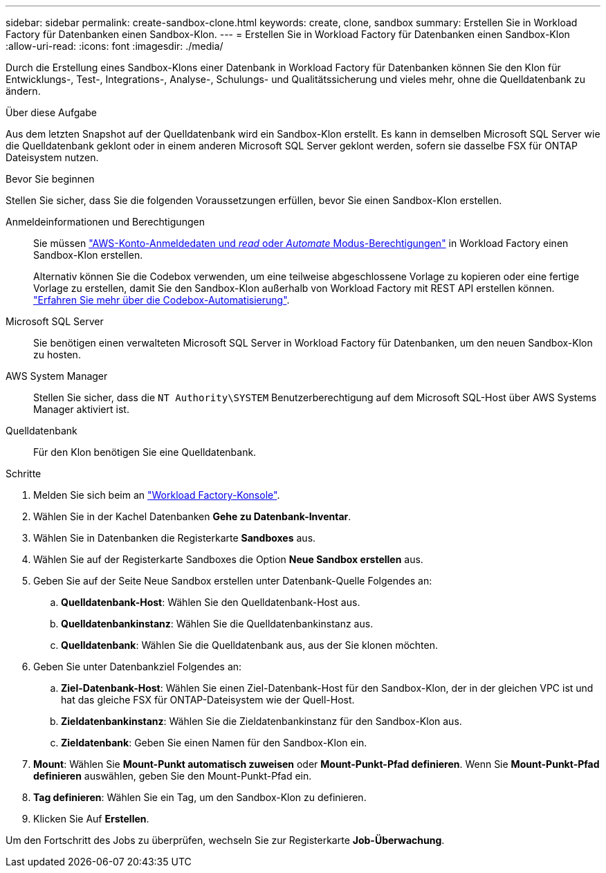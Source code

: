 ---
sidebar: sidebar 
permalink: create-sandbox-clone.html 
keywords: create, clone, sandbox 
summary: Erstellen Sie in Workload Factory für Datenbanken einen Sandbox-Klon. 
---
= Erstellen Sie in Workload Factory für Datenbanken einen Sandbox-Klon
:allow-uri-read: 
:icons: font
:imagesdir: ./media/


[role="lead"]
Durch die Erstellung eines Sandbox-Klons einer Datenbank in Workload Factory für Datenbanken können Sie den Klon für Entwicklungs-, Test-, Integrations-, Analyse-, Schulungs- und Qualitätssicherung und vieles mehr, ohne die Quelldatenbank zu ändern.

.Über diese Aufgabe
Aus dem letzten Snapshot auf der Quelldatenbank wird ein Sandbox-Klon erstellt. Es kann in demselben Microsoft SQL Server wie die Quelldatenbank geklont oder in einem anderen Microsoft SQL Server geklont werden, sofern sie dasselbe FSX für ONTAP Dateisystem nutzen.

.Bevor Sie beginnen
Stellen Sie sicher, dass Sie die folgenden Voraussetzungen erfüllen, bevor Sie einen Sandbox-Klon erstellen.

Anmeldeinformationen und Berechtigungen:: Sie müssen link:https://docs.netapp.com/us-en/workload-setup-admin/add-credentials.html["AWS-Konto-Anmeldedaten und _read_ oder _Automate_ Modus-Berechtigungen"^] in Workload Factory einen Sandbox-Klon erstellen.
+
--
Alternativ können Sie die Codebox verwenden, um eine teilweise abgeschlossene Vorlage zu kopieren oder eine fertige Vorlage zu erstellen, damit Sie den Sandbox-Klon außerhalb von Workload Factory mit REST API erstellen können. link:https://docs.netapp.com/us-en/workload-setup-admin/codebox-automation.html["Erfahren Sie mehr über die Codebox-Automatisierung"^].

--
Microsoft SQL Server:: Sie benötigen einen verwalteten Microsoft SQL Server in Workload Factory für Datenbanken, um den neuen Sandbox-Klon zu hosten.
AWS System Manager:: Stellen Sie sicher, dass die `NT Authority\SYSTEM` Benutzerberechtigung auf dem Microsoft SQL-Host über AWS Systems Manager aktiviert ist.
Quelldatenbank:: Für den Klon benötigen Sie eine Quelldatenbank.


.Schritte
. Melden Sie sich beim an link:https://console.workloads.netapp.com["Workload Factory-Konsole"^].
. Wählen Sie in der Kachel Datenbanken *Gehe zu Datenbank-Inventar*.
. Wählen Sie in Datenbanken die Registerkarte *Sandboxes* aus.
. Wählen Sie auf der Registerkarte Sandboxes die Option *Neue Sandbox erstellen* aus.
. Geben Sie auf der Seite Neue Sandbox erstellen unter Datenbank-Quelle Folgendes an:
+
.. *Quelldatenbank-Host*: Wählen Sie den Quelldatenbank-Host aus.
.. *Quelldatenbankinstanz*: Wählen Sie die Quelldatenbankinstanz aus.
.. *Quelldatenbank*: Wählen Sie die Quelldatenbank aus, aus der Sie klonen möchten.


. Geben Sie unter Datenbankziel Folgendes an:
+
.. *Ziel-Datenbank-Host*: Wählen Sie einen Ziel-Datenbank-Host für den Sandbox-Klon, der in der gleichen VPC ist und hat das gleiche FSX für ONTAP-Dateisystem wie der Quell-Host.
.. *Zieldatenbankinstanz*: Wählen Sie die Zieldatenbankinstanz für den Sandbox-Klon aus.
.. *Zieldatenbank*: Geben Sie einen Namen für den Sandbox-Klon ein.


. *Mount*: Wählen Sie *Mount-Punkt automatisch zuweisen* oder *Mount-Punkt-Pfad definieren*. Wenn Sie *Mount-Punkt-Pfad definieren* auswählen, geben Sie den Mount-Punkt-Pfad ein.
. *Tag definieren*: Wählen Sie ein Tag, um den Sandbox-Klon zu definieren.
. Klicken Sie Auf *Erstellen*.


Um den Fortschritt des Jobs zu überprüfen, wechseln Sie zur Registerkarte *Job-Überwachung*.
